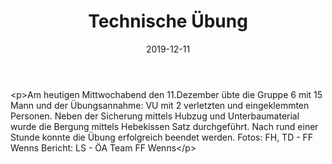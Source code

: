 #+TITLE: Technische Übung
#+DATE: 2019-12-11
#+FACEBOOK_URL: https://facebook.com/ffwenns/posts/3334229843318784

<p>Am heutigen Mittwochabend den 11.Dezember übte die Gruppe 6 mit 15 Mann und der Übungsannahme: VU mit 2 verletzten und eingeklemmten Personen. Neben der Sicherung mittels Hubzug und Unterbaumaterial wurde die Bergung mittels Hebekissen Satz durchgeführt. Nach rund einer Stunde konnte die Übung erfolgreich beendet werden. 
Fotos: FH, TD - FF Wenns
Bericht: LS - ÖA Team FF Wenns</p>
